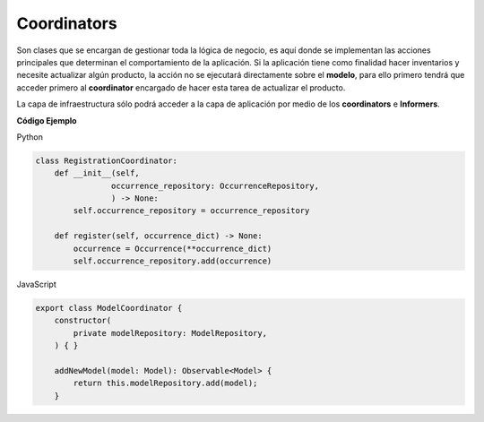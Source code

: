 Coordinators
------------

Son clases que se encargan de gestionar toda la lógica de negocio, es aquí donde 
se implementan las acciones principales que determinan el comportamiento
de la aplicación. Si la aplicación tiene como finalidad hacer inventarios y
necesite actualizar algún producto, la acción no se ejecutará directamente sobre
el **modelo**, para ello primero tendrá que acceder primero al **coordinator**
encargado de hacer esta tarea de actualizar el producto.

La capa de infraestructura sólo podrá acceder a la capa de aplicación por medio 
de los **coordinators** e **Informers**.

**Código Ejemplo**

Python

.. code:: bash

    class RegistrationCoordinator:
        def __init__(self,
                    occurrence_repository: OccurrenceRepository,
                    ) -> None:
            self.occurrence_repository = occurrence_repository

        def register(self, occurrence_dict) -> None:
            occurrence = Occurrence(**occurrence_dict)
            self.occurrence_repository.add(occurrence)


JavaScript

.. code:: bash

    export class ModelCoordinator {
        constructor(
            private modelRepository: ModelRepository,
        ) { }

        addNewModel(model: Model): Observable<Model> {
            return this.modelRepository.add(model);
        }
